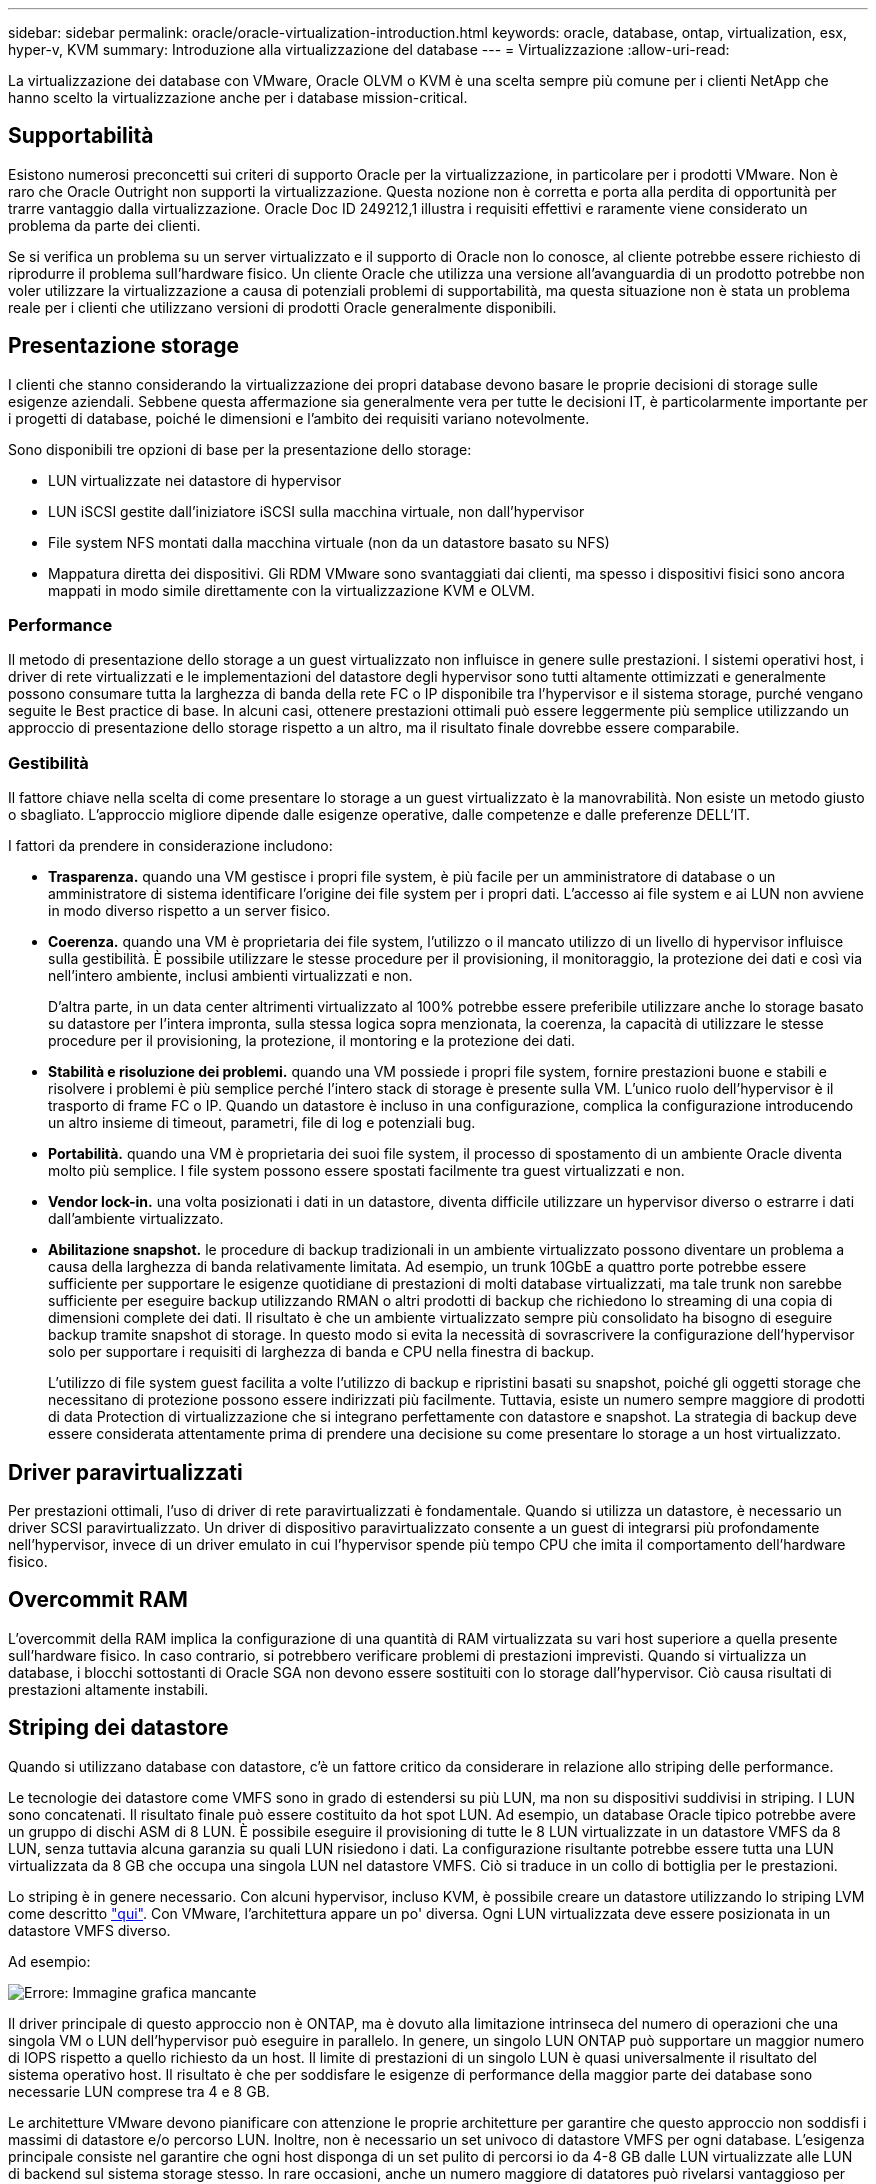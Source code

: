 ---
sidebar: sidebar 
permalink: oracle/oracle-virtualization-introduction.html 
keywords: oracle, database, ontap, virtualization, esx, hyper-v, KVM 
summary: Introduzione alla virtualizzazione del database 
---
= Virtualizzazione
:allow-uri-read: 


[role="lead"]
La virtualizzazione dei database con VMware, Oracle OLVM o KVM è una scelta sempre più comune per i clienti NetApp che hanno scelto la virtualizzazione anche per i database mission-critical.



== Supportabilità

Esistono numerosi preconcetti sui criteri di supporto Oracle per la virtualizzazione, in particolare per i prodotti VMware. Non è raro che Oracle Outright non supporti la virtualizzazione. Questa nozione non è corretta e porta alla perdita di opportunità per trarre vantaggio dalla virtualizzazione. Oracle Doc ID 249212,1 illustra i requisiti effettivi e raramente viene considerato un problema da parte dei clienti.

Se si verifica un problema su un server virtualizzato e il supporto di Oracle non lo conosce, al cliente potrebbe essere richiesto di riprodurre il problema sull'hardware fisico. Un cliente Oracle che utilizza una versione all'avanguardia di un prodotto potrebbe non voler utilizzare la virtualizzazione a causa di potenziali problemi di supportabilità, ma questa situazione non è stata un problema reale per i clienti che utilizzano versioni di prodotti Oracle generalmente disponibili.



== Presentazione storage

I clienti che stanno considerando la virtualizzazione dei propri database devono basare le proprie decisioni di storage sulle esigenze aziendali. Sebbene questa affermazione sia generalmente vera per tutte le decisioni IT, è particolarmente importante per i progetti di database, poiché le dimensioni e l'ambito dei requisiti variano notevolmente.

Sono disponibili tre opzioni di base per la presentazione dello storage:

* LUN virtualizzate nei datastore di hypervisor
* LUN iSCSI gestite dall'iniziatore iSCSI sulla macchina virtuale, non dall'hypervisor
* File system NFS montati dalla macchina virtuale (non da un datastore basato su NFS)
* Mappatura diretta dei dispositivi. Gli RDM VMware sono svantaggiati dai clienti, ma spesso i dispositivi fisici sono ancora mappati in modo simile direttamente con la virtualizzazione KVM e OLVM.




=== Performance

Il metodo di presentazione dello storage a un guest virtualizzato non influisce in genere sulle prestazioni. I sistemi operativi host, i driver di rete virtualizzati e le implementazioni del datastore degli hypervisor sono tutti altamente ottimizzati e generalmente possono consumare tutta la larghezza di banda della rete FC o IP disponibile tra l'hypervisor e il sistema storage, purché vengano seguite le Best practice di base. In alcuni casi, ottenere prestazioni ottimali può essere leggermente più semplice utilizzando un approccio di presentazione dello storage rispetto a un altro, ma il risultato finale dovrebbe essere comparabile.



=== Gestibilità

Il fattore chiave nella scelta di come presentare lo storage a un guest virtualizzato è la manovrabilità. Non esiste un metodo giusto o sbagliato. L'approccio migliore dipende dalle esigenze operative, dalle competenze e dalle preferenze DELL'IT.

I fattori da prendere in considerazione includono:

* *Trasparenza.* quando una VM gestisce i propri file system, è più facile per un amministratore di database o un amministratore di sistema identificare l'origine dei file system per i propri dati. L'accesso ai file system e ai LUN non avviene in modo diverso rispetto a un server fisico.
* *Coerenza.* quando una VM è proprietaria dei file system, l'utilizzo o il mancato utilizzo di un livello di hypervisor influisce sulla gestibilità. È possibile utilizzare le stesse procedure per il provisioning, il monitoraggio, la protezione dei dati e così via nell'intero ambiente, inclusi ambienti virtualizzati e non.
+
D'altra parte, in un data center altrimenti virtualizzato al 100% potrebbe essere preferibile utilizzare anche lo storage basato su datastore per l'intera impronta, sulla stessa logica sopra menzionata, la coerenza, la capacità di utilizzare le stesse procedure per il provisioning, la protezione, il montoring e la protezione dei dati.

* *Stabilità e risoluzione dei problemi.* quando una VM possiede i propri file system, fornire prestazioni buone e stabili e risolvere i problemi è più semplice perché l'intero stack di storage è presente sulla VM. L'unico ruolo dell'hypervisor è il trasporto di frame FC o IP. Quando un datastore è incluso in una configurazione, complica la configurazione introducendo un altro insieme di timeout, parametri, file di log e potenziali bug.
* *Portabilità.* quando una VM è proprietaria dei suoi file system, il processo di spostamento di un ambiente Oracle diventa molto più semplice. I file system possono essere spostati facilmente tra guest virtualizzati e non.
* *Vendor lock-in.* una volta posizionati i dati in un datastore, diventa difficile utilizzare un hypervisor diverso o estrarre i dati dall'ambiente virtualizzato.
* *Abilitazione snapshot.* le procedure di backup tradizionali in un ambiente virtualizzato possono diventare un problema a causa della larghezza di banda relativamente limitata. Ad esempio, un trunk 10GbE a quattro porte potrebbe essere sufficiente per supportare le esigenze quotidiane di prestazioni di molti database virtualizzati, ma tale trunk non sarebbe sufficiente per eseguire backup utilizzando RMAN o altri prodotti di backup che richiedono lo streaming di una copia di dimensioni complete dei dati. Il risultato è che un ambiente virtualizzato sempre più consolidato ha bisogno di eseguire backup tramite snapshot di storage. In questo modo si evita la necessità di sovrascrivere la configurazione dell'hypervisor solo per supportare i requisiti di larghezza di banda e CPU nella finestra di backup.
+
L'utilizzo di file system guest facilita a volte l'utilizzo di backup e ripristini basati su snapshot, poiché gli oggetti storage che necessitano di protezione possono essere indirizzati più facilmente. Tuttavia, esiste un numero sempre maggiore di prodotti di data Protection di virtualizzazione che si integrano perfettamente con datastore e snapshot. La strategia di backup deve essere considerata attentamente prima di prendere una decisione su come presentare lo storage a un host virtualizzato.





== Driver paravirtualizzati

Per prestazioni ottimali, l'uso di driver di rete paravirtualizzati è fondamentale. Quando si utilizza un datastore, è necessario un driver SCSI paravirtualizzato. Un driver di dispositivo paravirtualizzato consente a un guest di integrarsi più profondamente nell'hypervisor, invece di un driver emulato in cui l'hypervisor spende più tempo CPU che imita il comportamento dell'hardware fisico.



== Overcommit RAM

L'overcommit della RAM implica la configurazione di una quantità di RAM virtualizzata su vari host superiore a quella presente sull'hardware fisico. In caso contrario, si potrebbero verificare problemi di prestazioni imprevisti. Quando si virtualizza un database, i blocchi sottostanti di Oracle SGA non devono essere sostituiti con lo storage dall'hypervisor. Ciò causa risultati di prestazioni altamente instabili.



== Striping dei datastore

Quando si utilizzano database con datastore, c'è un fattore critico da considerare in relazione allo striping delle performance.

Le tecnologie dei datastore come VMFS sono in grado di estendersi su più LUN, ma non su dispositivi suddivisi in striping. I LUN sono concatenati. Il risultato finale può essere costituito da hot spot LUN. Ad esempio, un database Oracle tipico potrebbe avere un gruppo di dischi ASM di 8 LUN. È possibile eseguire il provisioning di tutte le 8 LUN virtualizzate in un datastore VMFS da 8 LUN, senza tuttavia alcuna garanzia su quali LUN risiedono i dati. La configurazione risultante potrebbe essere tutta una LUN virtualizzata da 8 GB che occupa una singola LUN nel datastore VMFS. Ciò si traduce in un collo di bottiglia per le prestazioni.

Lo striping è in genere necessario. Con alcuni hypervisor, incluso KVM, è possibile creare un datastore utilizzando lo striping LVM come descritto link:oracle-storage-san-config-lvm-striping.html["qui"]. Con VMware, l'architettura appare un po' diversa. Ogni LUN virtualizzata deve essere posizionata in un datastore VMFS diverso.

Ad esempio:

image:vmfs-striping.png["Errore: Immagine grafica mancante"]

Il driver principale di questo approccio non è ONTAP, ma è dovuto alla limitazione intrinseca del numero di operazioni che una singola VM o LUN dell'hypervisor può eseguire in parallelo. In genere, un singolo LUN ONTAP può supportare un maggior numero di IOPS rispetto a quello richiesto da un host. Il limite di prestazioni di un singolo LUN è quasi universalmente il risultato del sistema operativo host. Il risultato è che per soddisfare le esigenze di performance della maggior parte dei database sono necessarie LUN comprese tra 4 e 8 GB.

Le architetture VMware devono pianificare con attenzione le proprie architetture per garantire che questo approccio non soddisfi i massimi di datastore e/o percorso LUN. Inoltre, non è necessario un set univoco di datastore VMFS per ogni database. L'esigenza principale consiste nel garantire che ogni host disponga di un set pulito di percorsi io da 4-8 GB dalle LUN virtualizzate alle LUN di backend sul sistema storage stesso. In rare occasioni, anche un numero maggiore di datatores può rivelarsi vantaggioso per richieste di performance veramente estreme, ma le LUN da 4-8 GB sono in genere sufficienti per il 95% di tutti i database. Un singolo volume ONTAP contenente 8 LUN può supportare fino a 250.000 IOPS casuali con blocchi Oracle con una tipica configurazione di sistema operativo/ONTAP/rete.

